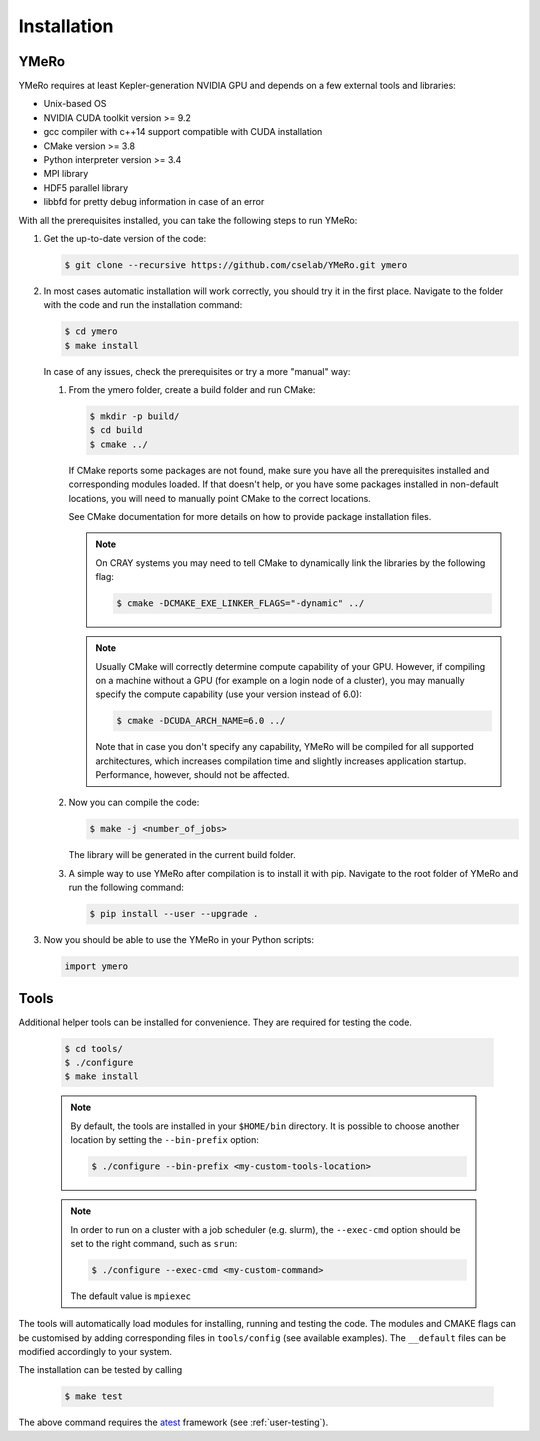 .. _user-install:

.. role:: console(code)
   :language: console

Installation
############

YMeRo
********

YMeRo requires at least Kepler-generation NVIDIA GPU and depends on a few external tools and libraries:

- Unix-based OS
- NVIDIA CUDA toolkit version >= 9.2
- gcc compiler with c++14 support compatible with CUDA installation
- CMake version >= 3.8
- Python interpreter version >= 3.4
- MPI library
- HDF5 parallel library
- libbfd for pretty debug information in case of an error

With all the prerequisites installed, you can take the following steps to run YMeRo:

#. Get the up-to-date version of the code:

   .. code-block:: console
      
      $ git clone --recursive https://github.com/cselab/YMeRo.git ymero
      
#. In most cases automatic installation will work correctly, you should try it in the first place.
   Navigate to the folder with the code and run the installation command:
   
   .. code-block:: console
      
      $ cd ymero
      $ make install
    
   In case of any issues, check the prerequisites or try a more "manual" way:
    
   #. From the ymero folder, create a build folder and run CMake:
   
      .. code-block:: console
         
         $ mkdir -p build/
         $ cd build
         $ cmake ../
      
      If CMake reports some packages are not found, make sure you have all the prerequisites installed and corresponding modules loaded.
      If that doesn't help, or you have some packages installed in non-default locations,
      you will need to manually point CMake to the correct locations.
      
      See CMake documentation for more details on how to provide package installation files.
      
      .. note::
         On CRAY systems you may need to tell CMake to dynamically link the libraries by the following flag:
         
         .. code-block:: console
         
            $ cmake -DCMAKE_EXE_LINKER_FLAGS="-dynamic" ../
            
      .. note::
         Usually CMake will correctly determine compute capability of your GPU. However, if compiling on a machine without a GPU
         (for example on a login node of a cluster), you may manually specify the compute capability (use your version instead of 6.0):
         
         .. code-block:: console
         
            $ cmake -DCUDA_ARCH_NAME=6.0 ../
            
         Note that in case you don't specify any capability, YMeRo will be compiled for all supported architectures, which increases
         compilation time and slightly increases application startup. Performance, however, should not be affected.
      
   #. Now you can compile the code:
   
      .. code-block:: console
         
         $ make -j <number_of_jobs> 
      
      The library will be generated in the current build folder.
      
   #. A simple way to use YMeRo after compilation is to install it with pip. Navigate to the root folder of YMeRo
      and run the following command:
      
      .. code-block:: console
         
         $ pip install --user --upgrade .
         
         
#. Now you should be able to use the YMeRo in your Python scripts:
      
   .. code-block:: python
        
      import ymero
   


Tools
*****

Additional helper tools can be installed for convenience.
They are required for testing the code.

   .. code-block:: console
        
      $ cd tools/
      $ ./configure
      $ make install

 
   .. note::
      By default, the tools are installed in your ``$HOME/bin`` directory.
      It is possible to choose another location by setting the ``--bin-prefix`` option:
      
      .. code-block:: console
      
	 $ ./configure --bin-prefix <my-custom-tools-location>


   .. note::
      In order to run on a cluster with a job scheduler (e.g. slurm), the ``--exec-cmd`` option should be set to the right command, such as ``srun``:
      
      .. code-block:: console
      
	 $ ./configure --exec-cmd <my-custom-command>

      The default value is ``mpiexec``


The tools will automatically load modules for installing, running and testing the code.
The modules and CMAKE flags can be customised by adding corresponding files in ``tools/config`` (see available examples).
The ``__default`` files can be modified accordingly to your system.

The installation can be tested by calling

   .. code-block:: console
        
      $ make test

The above command requires the  `atest <https://gitlab.ethz.ch/mavt-cse/atest.git>`_ framework (see :ref:`user-testing`).
